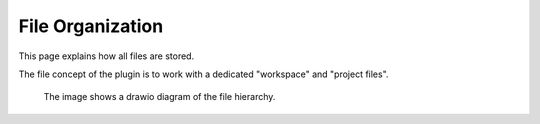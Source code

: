 File Organization
=================
This page explains how all files are stored.

The file concept of the plugin is to work with a dedicated "workspace" and
"project files".

.. figure:: /assets/plugin_directory_structure.png

    The image shows a drawio diagram of the file hierarchy.